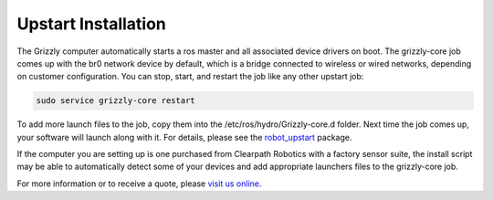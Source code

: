 Upstart Installation
=========================  

The Grizzly computer automatically starts a ros master and all associated device drivers on boot. The grizzly-core job comes up with the br0 network device by default, which is a bridge connected to wireless or wired networks, depending on customer configuration. You can stop, start, and restart the job like any other upstart job:

.. code:: bash

	sudo service grizzly-core restart

To add more launch files to the job, copy them into the /etc/ros/hydro/Grizzly-core.d folder. Next time the job comes up, your software will launch along with it. For details, please see the `robot_upstart <http://wiki.ros.org/robot_upstart>`_ package.

If the computer you are setting up is one purchased from Clearpath Robotics with a factory sensor suite, the install script may be able to automatically detect some of your devices and add appropriate launchers files to the grizzly-core job.

For more information or to receive a quote, please `visit us online <http://clearpathrobotics.com/grizzly>`_.
